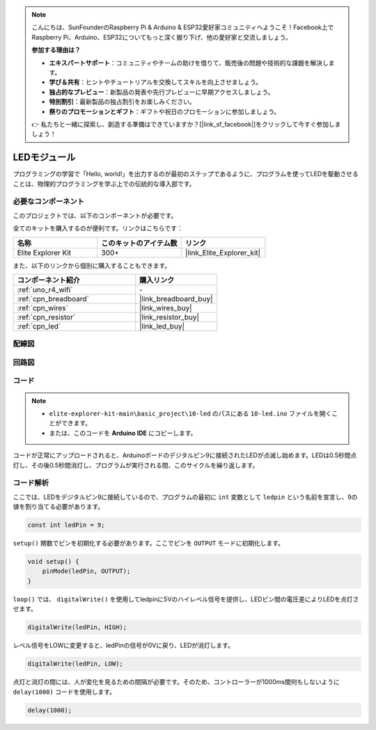 .. note::

    こんにちは、SunFounderのRaspberry Pi & Arduino & ESP32愛好家コミュニティへようこそ！Facebook上でRaspberry Pi、Arduino、ESP32についてもっと深く掘り下げ、他の愛好家と交流しましょう。

    **参加する理由は？**

    - **エキスパートサポート**：コミュニティやチームの助けを借りて、販売後の問題や技術的な課題を解決します。
    - **学び＆共有**：ヒントやチュートリアルを交換してスキルを向上させましょう。
    - **独占的なプレビュー**：新製品の発表や先行プレビューに早期アクセスしましょう。
    - **特別割引**：最新製品の独占割引をお楽しみください。
    - **祭りのプロモーションとギフト**：ギフトや祝日のプロモーションに参加しましょう。

    👉 私たちと一緒に探索し、創造する準備はできていますか？[|link_sf_facebook|]をクリックして今すぐ参加しましょう！

.. _basic_led:

LEDモジュール
==========================

プログラミングの学習で「Hello, world!」を出力するのが最初のステップであるように、プログラムを使ってLEDを駆動させることは、物理的プログラミングを学ぶ上での伝統的な導入部です。

必要なコンポーネント
-------------------------

このプロジェクトでは、以下のコンポーネントが必要です。

全てのキットを購入するのが便利です。リンクはこちらです：

.. list-table::
    :widths: 20 20 20
    :header-rows: 1

    *   - 名称	
        - このキットのアイテム数
        - リンク
    *   - Elite Explorer Kit
        - 300+
        - |link_Elite_Explorer_kit|

また、以下のリンクから個別に購入することもできます。

.. list-table::
    :widths: 30 20
    :header-rows: 1

    *   - コンポーネント紹介
        - 購入リンク

    *   - :ref:`uno_r4_wifi`
        - \-
    *   - :ref:`cpn_breadboard`
        - |link_breadboard_buy|
    *   - :ref:`cpn_wires`
        - |link_wires_buy|
    *   - :ref:`cpn_resistor`
        - |link_resistor_buy|
    *   - :ref:`cpn_led`
        - |link_led_buy|

配線図
----------------------

.. image:: img/10-led_bb.png
    :align: center
    :width: 60%


回路図
-----------------------

.. image:: img/10_led_schematic.png
    :align: center
    :width: 80%


コード
---------------

.. note::

   * ``elite-explorer-kit-main\basic_project\10-led`` のパスにある ``10-led.ino`` ファイルを開くことができます。
   * または、このコードを **Arduino IDE** にコピーします。

.. raw:: html

    <iframe src=https://create.arduino.cc/editor/sunfounder01/2d23289e-ebd1-49e9-b11f-b1bbc1f192c1/preview?embed style="height:510px;width:100%;margin:10px 0" frameborder=0></iframe>

.. raw:: html

   <video loop autoplay muted style = "max-width:100%">
      <source src="../_static/videos/basic_projects/10_basic_led.mp4"  type="video/mp4">
      ブラウザはビデオタグをサポートしていません。
   </video>

コードが正常にアップロードされると、Arduinoボードのデジタルピン9に接続されたLEDが点滅し始めます。LEDは0.5秒間点灯し、その後0.5秒間消灯し、プログラムが実行される間、このサイクルを繰り返します。

コード解析
------------------------

ここでは、LEDをデジタルピン9に接続しているので、プログラムの最初に ``int`` 変数として ``ledpin`` という名前を宣言し、9の値を割り当てる必要があります。

.. code-block:: arduino

    const int ledPin = 9;

``setup()`` 関数でピンを初期化する必要があります。ここでピンを ``OUTPUT`` モードに初期化します。

.. code-block:: arduino

    void setup() {
        pinMode(ledPin, OUTPUT);
    }

``loop()`` では、 ``digitalWrite()`` を使用してledpinに5Vのハイレベル信号を提供し、LEDピン間の電圧差によりLEDを点灯させます。

.. code-block:: arduino

    digitalWrite(ledPin, HIGH);

レベル信号をLOWに変更すると、ledPinの信号が0Vに戻り、LEDが消灯します。

.. code-block:: arduino

    digitalWrite(ledPin, LOW);

点灯と消灯の間には、人が変化を見るための間隔が必要です。そのため、コントローラーが1000ms間何もしないように ``delay(1000)`` コードを使用します。

.. code-block:: arduino

    delay(1000);   
